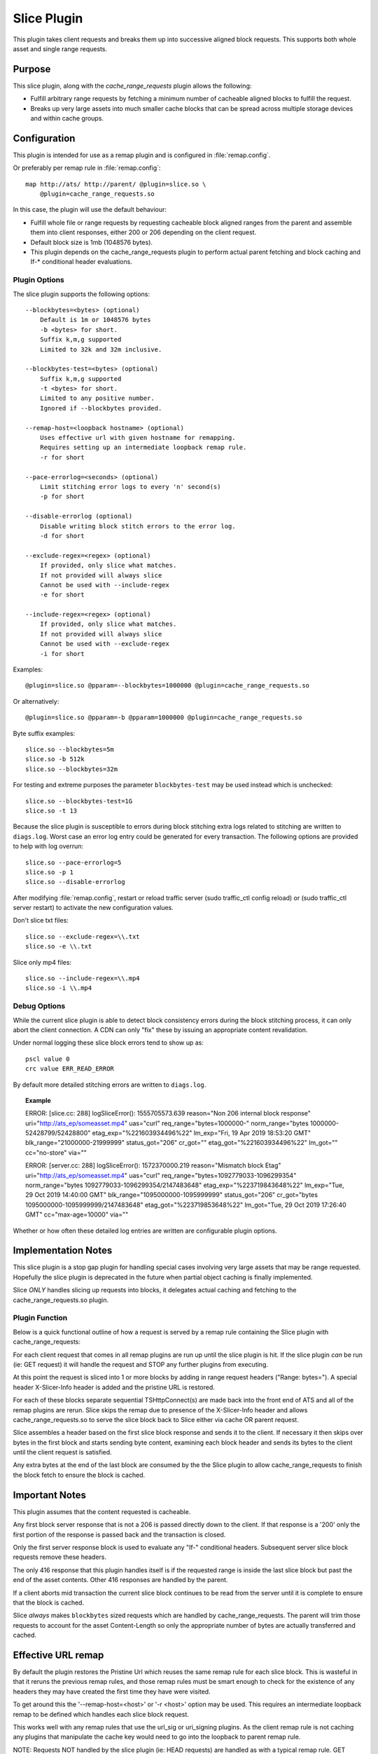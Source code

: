 .. Licensed to the Apache Software Foundation (ASF) under one
   or more contributor license agreements.  See the NOTICE file
  distributed with this work for additional information
  regarding copyright ownership.  The ASF licenses this file
  to you under the Apache License, Version 2.0 (the
  "License"); you may not use this file except in compliance
  with the License.  You may obtain a copy of the License at

   http://www.apache.org/licenses/LICENSE-2.0

  Unless required by applicable law or agreed to in writing,
  software distributed under the License is distributed on an
  "AS IS" BASIS, WITHOUT WARRANTIES OR CONDITIONS OF ANY
  KIND, either express or implied.  See the License for the
  specific language governing permissions and limitations
  under the License.

.. _admin-plugins-slice:

Slice Plugin
***************

This plugin takes client requests and breaks them up into
successive aligned block requests.  This supports both
whole asset and single range requests.

Purpose
=======

This slice plugin, along with the `cache_range_requests`
plugin allows the following:

-  Fulfill arbitrary range requests by fetching a minimum
   number of cacheable aligned blocks to fulfill the request.
-  Breaks up very large assets into much smaller cache
   blocks that can be spread across multiple storage
   devices and within cache groups.

Configuration
=============

This plugin is intended for use as a remap plugin and is
configured in :file:`remap.config`.

Or preferably per remap rule in :file:`remap.config`::

    map http://ats/ http://parent/ @plugin=slice.so \
        @plugin=cache_range_requests.so

In this case, the plugin will use the default behaviour:

-  Fulfill whole file or range requests by requesting cacheable
   block aligned ranges from the parent and assemble them
   into client responses, either 200 or 206 depending on the
   client request.
-  Default block size is 1mb (1048576 bytes).
-  This plugin depends on the cache_range_requests plugin
   to perform actual parent fetching and block caching
   and If-* conditional header evaluations.

Plugin Options
--------------

The slice plugin supports the following options::

    --blockbytes=<bytes> (optional)
        Default is 1m or 1048576 bytes
        -b <bytes> for short.
        Suffix k,m,g supported
        Limited to 32k and 32m inclusive.

    --blockbytes-test=<bytes> (optional)
        Suffix k,m,g supported
        -t <bytes> for short.
        Limited to any positive number.
        Ignored if --blockbytes provided.

    --remap-host=<loopback hostname> (optional)
        Uses effective url with given hostname for remapping.
        Requires setting up an intermediate loopback remap rule.
        -r for short

    --pace-errorlog=<seconds> (optional)
        Limit stitching error logs to every 'n' second(s)
        -p for short

    --disable-errorlog (optional)
        Disable writing block stitch errors to the error log.
        -d for short

    --exclude-regex=<regex> (optional)
        If provided, only slice what matches.
        If not provided will always slice
        Cannot be used with --include-regex
        -e for short

    --include-regex=<regex> (optional)
        If provided, only slice what matches.
        If not provided will always slice
        Cannot be used with --exclude-regex
        -i for short

Examples::

    @plugin=slice.so @pparam=--blockbytes=1000000 @plugin=cache_range_requests.so

Or alternatively::

    @plugin=slice.so @pparam=-b @pparam=1000000 @plugin=cache_range_requests.so

Byte suffix examples::

    slice.so --blockbytes=5m
    slice.so -b 512k
    slice.so --blockbytes=32m

For testing and extreme purposes the parameter ``blockbytes-test`` may
be used instead which is unchecked::

    slice.so --blockbytes-test=1G
    slice.so -t 13

Because the slice plugin is susceptible to errors during block stitching
extra logs related to stitching are written to ``diags.log``.  Worst case
an error log entry could be generated for every transaction.  The
following options are provided to help with log overrun::

    slice.so --pace-errorlog=5
    slice.so -p 1
    slice.so --disable-errorlog

After modifying :file:`remap.config`, restart or reload traffic server
(sudo traffic_ctl config reload) or (sudo traffic_ctl server restart)
to activate the new configuration values.

Don't slice txt files::

  slice.so --exclude-regex=\\.txt
  slice.so -e \\.txt

Slice only mp4 files::

  slice.so --include-regex=\\.mp4
  slice.so -i \\.mp4

Debug Options
-------------

While the current slice plugin is able to detect block consistency
errors during the block stitching process, it can only abort the
client connection.  A CDN can only "fix" these by issuing an appropriate
content revalidation.

Under normal logging these slice block errors tend to show up as::

    pscl value 0
    crc value ERR_READ_ERROR

By default more detailed stitching errors are written to ``diags.log``.

.. topic:: Example

    ERROR: [slice.cc: 288] logSliceError(): 1555705573.639 reason="Non 206 internal block response" uri="http://ats_ep/someasset.mp4" uas="curl" req_range="bytes=1000000-" norm_range="bytes 1000000-52428799/52428800" etag_exp="%221603934496%22" lm_exp="Fri, 19 Apr 2019 18:53:20 GMT" blk_range="21000000-21999999" status_got="206" cr_got="" etag_got="%221603934496%22" lm_got="" cc="no-store" via=""

    ERROR: [server.cc: 288] logSliceError(): 1572370000.219 reason="Mismatch block Etag" uri="http://ats_ep/someasset.mp4" uas="curl" req_range="bytes=1092779033-1096299354" norm_range="bytes 1092779033-1096299354/2147483648" etag_exp="%223719843648%22" lm_exp="Tue, 29 Oct 2019 14:40:00 GMT" blk_range="1095000000-1095999999" status_got="206" cr_got="bytes 1095000000-1095999999/2147483648" etag_got="%223719853648%22" lm_got="Tue, 29 Oct 2019 17:26:40 GMT" cc="max-age=10000" via=""

Whether or how often these detailed log entries are written are
configurable plugin options.

Implementation Notes
====================

This slice plugin is a stop gap plugin for handling special cases
involving very large assets that may be range requested. Hopefully
the slice plugin is deprecated in the future when partial object
caching is finally implemented.

Slice *ONLY* handles slicing up requests into blocks, it delegates
actual caching and fetching to the cache_range_requests.so plugin.

Plugin Function
---------------

Below is a quick functional outline of how a request is served
by a remap rule containing the Slice plugin with cache_range_requests:

For each client request that comes in all remap plugins are run up
until the slice plugin is hit.  If the slice plugin *can* be run (ie:
GET request) it will handle the request and STOP any further plugins
from executing.

At this point the request is sliced into 1 or more blocks by
adding in range request headers ("Range: bytes=").  A special
header X-Slicer-Info header is added and the pristine URL is
restored.

For each of these blocks separate sequential TSHttpConnect(s) are made
back into the front end of ATS and all of the remap plugins are rerun.
Slice skips the remap due to presence of the X-Slicer-Info header and
allows cache_range_requests.so to serve the slice block back to Slice
either via cache OR parent request.

Slice assembles a header based on the first slice block response and
sends it to the client.  If necessary it then skips over bytes in
the first block and starts sending byte content, examining each
block header and sends its bytes to the client until the client
request is satisfied.

Any extra bytes at the end of the last block are consumed by
the the Slice plugin to allow cache_range_requests to finish
the block fetch to ensure the block is cached.

Important Notes
===============

This plugin assumes that the content requested is cacheable.

Any first block server response that is not a 206 is passed directly
down to the client.  If that response is a '200' only the first
portion of the response is passed back and the transaction is closed.

Only the first server response block is used to evaluate any "If-"
conditional headers.  Subsequent server slice block requests
remove these headers.

The only 416 response that this plugin handles itself is if the
requested range is inside the last slice block but past the end of
the asset contents.  Other 416 responses are handled by the parent.

If a client aborts mid transaction the current slice block continues to
be read from the server until it is complete to ensure that the block
is cached.

Slice *always* makes ``blockbytes`` sized requests which are handled
by cache_range_requests.  The parent will trim those requests to
account for the asset Content-Length so only the appropriate number
of bytes are actually transferred and cached.

Effective URL remap
===================

By default the plugin restores the Pristine Url which reuses the same
remap rule for each slice block.  This is wasteful in that it reruns
the previous remap rules, and those remap rules must be smart enough to
check for the existence of any headers they may have created the first
time they have were visited.

To get around this the '--remap-host=<host>' or '-r <host>' option may
be used.  This requires an intermediate loopback remap to be defined which
handles each slice block request.

This works well with any remap rules that use the url_sig or uri_signing
plugins.  As the client remap rule is not caching any plugins that
manipulate the cache key would need to go into the loopback to parent
remap rule.

NOTE: Requests NOT handled by the slice plugin (ie: HEAD requests) are
handled as with a typical remap rule.  GET requests intercepted by the
slice plugin are virtually reissued into ATS and are proxied through
another remap rule which must contain the ``cache_range_requests`` plugin

Examples::

    map http://ats/ http://parent/ @plugin=slice.so @pparam=--remap-host=loopback
    map http://loopback/ http://parent/ @plugin=cache_range_requests.so

Alternatively::

    map http://ats/ http://parent/ @plugin=slice.so @pparam=-r @pparam=loopback
    map http://loopback/ http://parent/ @plugin=cache_range_requests.so

Current Limitations
===================

Since the Slice plugin is written as an intercept handler it loses the
ability to use normal state machine hooks and transaction states. This
functionality is handled by using the ``cache_range_requests`` plugin
to interact with ATS.
